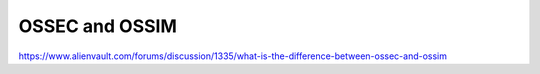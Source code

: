 ==================================
OSSEC and OSSIM
==================================

https://www.alienvault.com/forums/discussion/1335/what-is-the-difference-between-ossec-and-ossim